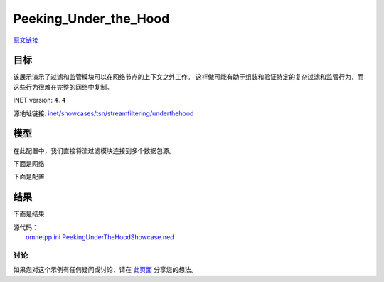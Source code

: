 Peeking_Under_the_Hood
===================

| `原文链接 <https://inet.omnetpp.org/docs/showcases/tsn/streamfiltering/tokenbucket/doc/index.html>`__ 

目标
~~~~~

该展示演示了过滤和监管模块可以在网络节点的上下文之外工作。 这样做可能有助于组装和验证特定的复杂过滤和监管行为，而这些行为很难在完整的网络中复制。


INET version: ``4.4``

源地址链接:
`inet/showcases/tsn/streamfiltering/underthehood <https://github.com/inet-framework/inet/tree/master/showcases/tsn/streamfiltering/underthehood>`__


模型
~~~~~~~~~

在此配置中，我们直接将流过滤模块连接到多个数据包源。

下面是网络

.. image:: Pic/PUH/PeekingUnderTheHoodShowcase.png
   :alt: PeekingUnderTheHoodShowcase
   :align: center

下面是配置

.. code:: ini
   [General]
   network = PeekingUnderTheHoodShowcase
   sim-time-limit = 1s
   description = "Per-stream filtering several packet sources with sinusoidally changing datarate"

   *.numSources = 3
   *.sources[*].packetLength = 100B
   *.sources[0].productionInterval = replaceUnit(sin(dropUnit(simTime() * 1)) + sin(dropUnit(simTime() * 8)) + 10, "ms") / 100
   *.sources[1].productionInterval = replaceUnit(sin(dropUnit(simTime() * 2)) + 1.5, "ms") / 10
   *.sources[2].productionInterval = replaceUnit(sin(dropUnit(simTime() * 3)) + 1.5, "ms") / 10

   *.identifier.mapping = [{packetFilter: "sources[0]*", stream: "s0"},
                        {packetFilter: "sources[1]*", stream: "s1"},
                        {packetFilter: "sources[2]*", stream: "s2"}]

   *.filter.typename = "SimpleIeee8021qFilter"
   *.filter.numStreams = 3
   *.filter.classifier.mapping = {s0: 0, s1: 1, s2: 2}

   **.initialNumTokens = 0
   *.filter.meter[*].typename = "SingleRateTwoColorMeter"
   *.filter.meter[*].committedInformationRate = 8Mbps
   *.filter.meter[*].committedBurstSize = 100kB

    
结果
~~~~~

下面是结果


.. image:: Pic/PUH/Traffic_class_1.png
   :alt: Traffic class 1
   :align: center

.. image:: Pic/PUH/Traffic_class_2.png
   :alt: Traffic class 2
   :align: center

.. image:: Pic/PUH/Traffic_class_3.png
   :alt: Traffic class 3
   :align: center



| 源代码：
|  `omnetpp.ini <https://inet.omnetpp.org/docs/_downloads/65356755db975f6bb9efee6562c9d74a/omnetpp.ini>`__ 
   `PeekingUnderTheHoodShowcase.ned <https://inet.omnetpp.org/docs/_downloads/95a5f7108069c83ee33d9fce6f6f74cd/PeekingUnderTheHoodShowcase.ned>`__

讨论
----------
如果您对这个示例有任何疑问或讨论，请在 `此页面 <https://github.com/inet-framework/inet/discussions/796>`__ 分享您的想法。
